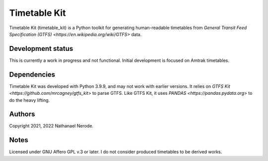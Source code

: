 Timetable Kit
*************

Timetable Kit (timetable_kit) is a Python toolkit for generating human-readable timetables from `General Transit Feed Specification (GTFS) <https://en.wikipedia.org/wiki/GTFS>` data.

Development status
==================
This is currently a work in progress and not functional.
Initial development is focused on Amtrak timetables.

Dependencies
============
Timetable Kit was developed with Python 3.9.9, and may not work with earlier versions.
It relies on `GTFS Kit <https://github.com/mrcagney/gtfs_kit>` to parse GTFS.
Like GTFS Kit, it uses `PANDAS <https://pandas.pydata.org>` to do the heavy lifting.

Authors
=======
Copyright 2021, 2022 Nathanael Nerode.

Notes
=====
Licensed under GNU Affero GPL v.3 or later.
I do not consider produced timetables to be derived works.
